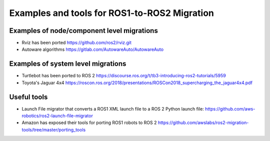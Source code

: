 .. redirect-from::

    Examples-and-Tools-for-ROS1----ROS2-Migrations

Examples and tools for ROS1-to-ROS2 Migration
=============================================

Examples of node/component level migrations
--------------------------------------------

-  Rviz has been ported https://github.com/ros2/rviz.git
-  Autoware algorithms https://gitlab.com/AutowareAuto/AutowareAuto

Examples of system level migrations
-----------------------------------

-  Turtlebot has been ported to ROS 2
   https://discourse.ros.org/t/tb3-introducing-ros2-tutorials/5959
-  Toyota's Jaguar 4x4
   https://roscon.ros.org/2018/presentations/ROSCon2018\_supercharging\_the\_jaguar4x4.pdf

Useful tools
------------

- Launch File migrator that converts a ROS1 XML launch file to a ROS 2 Python launch file: https://github.com/aws-robotics/ros2-launch-file-migrator
-  Amazon has exposed their tools for porting ROS1 robots to ROS 2
   https://github.com/awslabs/ros2-migration-tools/tree/master/porting\_tools
